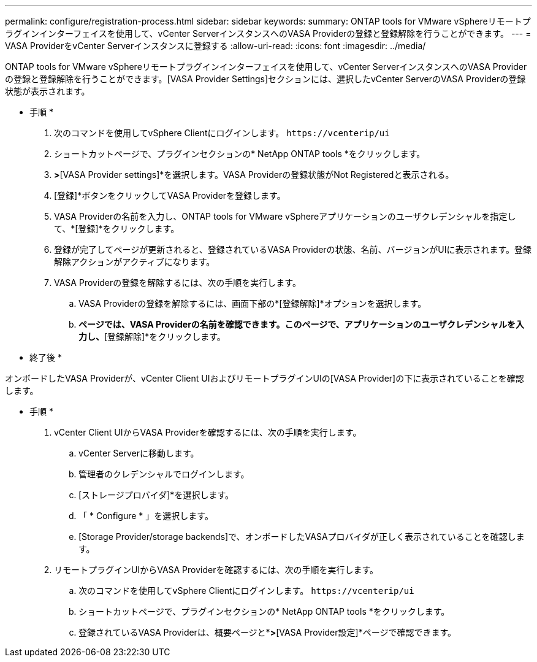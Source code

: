 ---
permalink: configure/registration-process.html 
sidebar: sidebar 
keywords:  
summary: ONTAP tools for VMware vSphereリモートプラグインインターフェイスを使用して、vCenter ServerインスタンスへのVASA Providerの登録と登録解除を行うことができます。 
---
= VASA ProviderをvCenter Serverインスタンスに登録する
:allow-uri-read: 
:icons: font
:imagesdir: ../media/


[role="lead"]
ONTAP tools for VMware vSphereリモートプラグインインターフェイスを使用して、vCenter ServerインスタンスへのVASA Providerの登録と登録解除を行うことができます。[VASA Provider Settings]セクションには、選択したvCenter ServerのVASA Providerの登録状態が表示されます。

* 手順 *

. 次のコマンドを使用してvSphere Clientにログインします。 `\https://vcenterip/ui`
. ショートカットページで、プラグインセクションの* NetApp ONTAP tools *をクリックします。
. [設定]*>*[VASA Provider settings]*を選択します。VASA Providerの登録状態がNot Registeredと表示される。
. [登録]*ボタンをクリックしてVASA Providerを登録します。
. VASA Providerの名前を入力し、ONTAP tools for VMware vSphereアプリケーションのユーザクレデンシャルを指定して、*[登録]*をクリックします。
. 登録が完了してページが更新されると、登録されているVASA Providerの状態、名前、バージョンがUIに表示されます。登録解除アクションがアクティブになります。
. VASA Providerの登録を解除するには、次の手順を実行します。
+
.. VASA Providerの登録を解除するには、画面下部の*[登録解除]*オプションを選択します。
.. [VASA Providerの登録解除]*ページでは、VASA Providerの名前を確認できます。このページで、アプリケーションのユーザクレデンシャルを入力し、*[登録解除]*をクリックします。




* 終了後 *

オンボードしたVASA Providerが、vCenter Client UIおよびリモートプラグインUIの[VASA Provider]の下に表示されていることを確認します。

* 手順 *

. vCenter Client UIからVASA Providerを確認するには、次の手順を実行します。
+
.. vCenter Serverに移動します。
.. 管理者のクレデンシャルでログインします。
.. [ストレージプロバイダ]*を選択します。
.. 「 * Configure * 」を選択します。
.. [Storage Provider/storage backends]で、オンボードしたVASAプロバイダが正しく表示されていることを確認します。


. リモートプラグインUIからVASA Providerを確認するには、次の手順を実行します。
+
.. 次のコマンドを使用してvSphere Clientにログインします。 `\https://vcenterip/ui`
.. ショートカットページで、プラグインセクションの* NetApp ONTAP tools *をクリックします。
.. 登録されているVASA Providerは、概要ページと*[設定]*>*[VASA Provider設定]*ページで確認できます。



